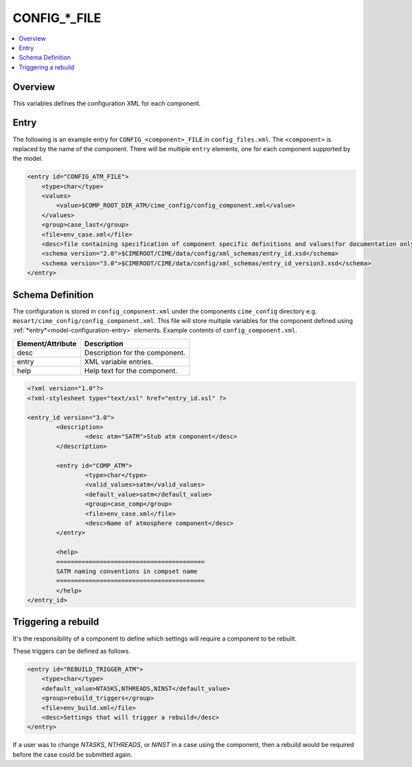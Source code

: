 .. _model_config_component:

CONFIG_*_FILE
=============

.. contents::
  :local:

Overview
--------
This variables defines the configuration XML for each component.

Entry
-----
The following is an example entry for ``CONFIG_<component>_FILE`` in ``config_files.xml``.
The ``<component>`` is replaced by the name of the component.
There will be multiple ``entry`` elements, one for each component supported by the model.

.. code-block:: xml

    <entry id="CONFIG_ATM_FILE">
        <type>char</type>
        <values>
            <value>$COMP_ROOT_DIR_ATM/cime_config/config_component.xml</value>
        </values>
        <group>case_last</group>
        <file>env_case.xml</file>
        <desc>file containing specification of component specific definitions and values(for documentation only - DO NOT EDIT)</desc>
        <schema version="2.0">$CIMEROOT/CIME/data/config/xml_schemas/entry_id.xsd</schema>
        <schema version="3.0">$CIMEROOT/CIME/data/config/xml_schemas/entry_id_version3.xsd</schema>
    </entry>

Schema Definition
-----------------

The configuration is stored in ``config_component.xml`` under the components ``cime_config`` directory e.g. ``mosart/cime_config/config_component.xml``.
This file will store multiple variables for the component defined using :ref:`*entry*<model-configuration-entry>` elements.
Example contents of ``config_component.xml``.

=================== ==================================
Element/Attribute   Description
=================== ==================================
desc                Description for the component.
entry               XML variable entries.
help                Help text for the component.
=================== ==================================

.. code-block:: xml

    <?xml version="1.0"?>
    <?xml-stylesheet type="text/xsl" href="entry_id.xsl" ?>

    <entry_id version="3.0">
            <description>
                    <desc atm="SATM">Stub atm component</desc>
            </description>

            <entry id="COMP_ATM">
                    <type>char</type>
                    <valid_values>satm</valid_values>
                    <default_value>satm</default_value>
                    <group>case_comp</group>
                    <file>env_case.xml</file>
                    <desc>Name of atmosphere component</desc>
            </entry>

            <help>
            =========================================
            SATM naming conventions in compset name
            =========================================
            </help>
    </entry_id>

Triggering a rebuild
--------------------

It's the responsibility of a component to define which settings will require a component to be rebuilt.

These triggers can be defined as follows.

.. code-block:: xml

    <entry id="REBUILD_TRIGGER_ATM">
        <type>char</type>
        <default_value>NTASKS,NTHREADS,NINST</default_value>
        <group>rebuild_triggers</group>
        <file>env_build.xml</file>
        <desc>Settings that will trigger a rebuild</desc>
    </entry>

If a user was to change `NTASKS`, `NTHREADS`, or `NINST` in a case using the component, then a rebuild would be required before the case could be submitted again.